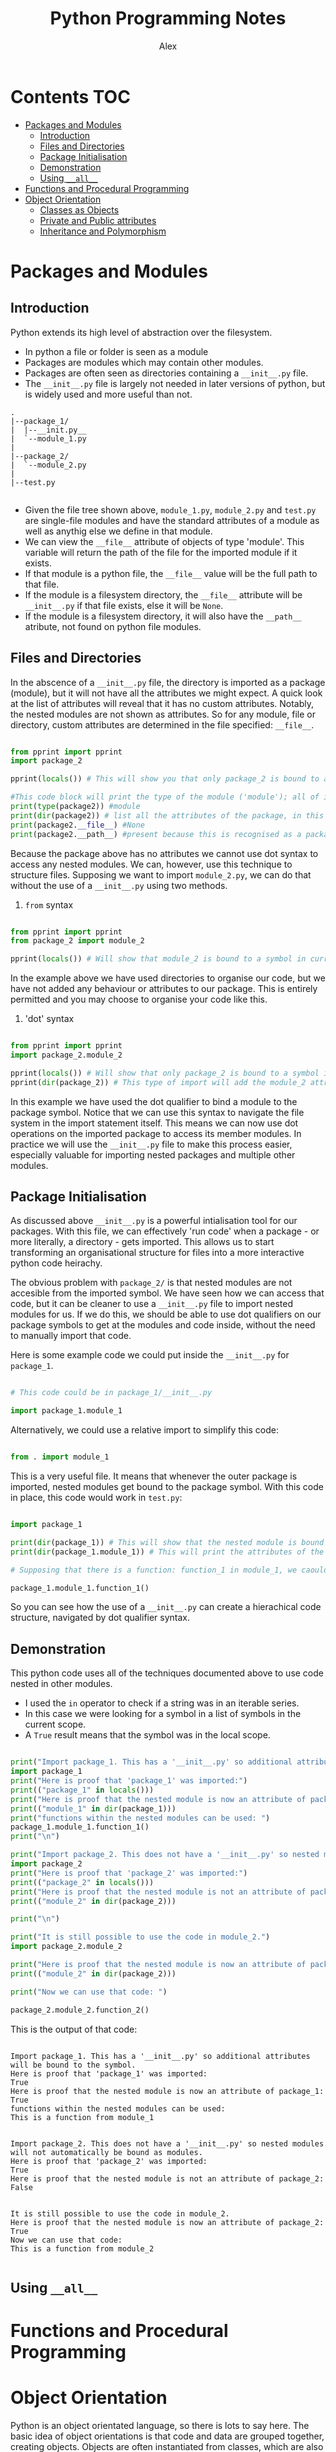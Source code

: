 #+TITLE: Python Programming Notes
#+AUTHOR: Alex

* Contents                                                              :TOC:
- [[#packages-and-modules][Packages and Modules]]
  - [[#introduction][Introduction]]
  - [[#files-and-directories][Files and Directories]]
  - [[#package-initialisation][Package Initialisation]]
  - [[#demonstration][Demonstration]]
  - [[#using-__all__][Using =__all__=]]
- [[#functions-and-procedural-programming][Functions and Procedural Programming]]
- [[#object-orientation][Object Orientation]]
  - [[#classes-as-objects][Classes as Objects]]
  - [[#private-and-public-attributes][Private and Public attributes]]
  - [[#inheritance-and-polymorphism][Inheritance and Polymorphism]]

* Packages and Modules
** Introduction

Python extends its high level of abstraction over the filesystem.

- In python a file or folder is seen as a module
- Packages are modules which may contain other modules.
- Packages are often seen as directories containing a =__init__.py=  file.
- The =__init__.py= file is largely not needed in later versions of python, but is widely used and more useful than not.

#+begin_src 
 .
 |--package_1/
 |  |--__init.py__
 |  `--module_1.py
 |
 |--package_2/
 |  `--module_2.py
 |
 |--test.py

#+end_src

- Given the file tree shown above, =module_1.py=, =module_2.py= and =test.py= are single-file modules and have the standard attributes of a module as well as anythig else we define in that module.
- We can view the =__file__=  attribute of objects of type 'module'. This variable will return the path of the file for the imported module if it exists. 
- If that module is a python file, the =__file__= value will be the full path to that file.
- If the module is a filesystem directory, the =__file__= attribute will be =__init__.py= if that file exists, else it will be ~None~.
- If the module is a filesystem directory, it will also have the =__path__= atribute, not found on python file modules.

** Files and Directories

In the abscence of a =__init__.py= file, the directory is imported as a package (module), but it will not have all the attributes we might expect.
A quick look at the list of attributes will reveal that it has no custom attributes.
Notably, the nested modules are not shown as attributes.
So for any module, file or directory, custom attributes are determined in the file specified: =__file__=.

#+begin_src python

from pprint import pprint
import package_2

pprint(locals()) # This will show you that only package_2 is bound to a symbol in the current environment.

#This code block will print the type of the module ('module'); all of its attributes; the file associated with it (if any) and the path object for it.
print(type(package2)) #module
print(dir(package2)) # list all the attributes of the package, in this case only default attributes.
print(package2.__file__) #None
print(package2.__path__) #present because this is recognised as a package.

#+end_src

Because the package above has no attributes we cannot use dot syntax to access any nested modules.
We can, however, use this technique to structure files.
Supposing we want to import =module_2.py=, we can do that without the use of a =__init__.py= using two methods.

1. =from= syntax

#+begin_src python

from pprint import pprint
from package_2 import module_2 

pprint(locals()) # Will show that module_2 is bound to a symbol in current scope.

#+end_src

In the example above we have used directories to organise our code, but we have not added any behaviour or attributes to our package.
This is entirely permitted and you may choose to organise your code like this.

2. 'dot' syntax
   
#+begin_src python

from pprint import pprint
import package_2.module_2 

pprint(locals()) # Will show that only package_2 is bound to a symbol in current scope.
pprint(dir(package_2)) # This type of import will add the module_2 attribute to the package_2 module in the current scope.

#+end_src

In this example we have used the dot qualifier to bind a module to the package symbol. 
Notice that we can use this syntax to navigate the file system in the import statement itself.
This means we can now use dot operations on the imported package to access its member modules.
In practice we will use the =__init__.py= file to make this process easier, especially valuable for importing nested packages and multiple other modules.

** Package Initialisation

As discussed above =__init__.py= is a powerful intialisation tool for our packages. 
With this file, we can effectively 'run code' when a package - or more literally, a directory - gets imported.
This allows us to start transforming an organisational structure for files into a more interactive python code heirachy.

The obvious problem with =package_2/= is that nested modules are not accesible from the imported symbol.
We have seen how we can access that code, but it can be cleaner to use a =__init__.py= file to import nested modules for us.
If we do this, we should be able to use dot qualifiers on our package symbols to get at the modules and code inside, without the need to manually import that code.

Here is some example code we could put inside the =__init__.py= for =package_1=.

#+begin_src python

# This code could be in package_1/__init__.py

import package_1.module_1

#+end_src

Alternatively, we could use a relative import to simplify this code:

#+begin_src python

from . import module_1

#+end_src

This is a very useful file. It means that whenever the outer package is imported, nested modules get bound to the package symbol.
With this code in place, this code would work in =test.py=:

#+begin_src python

import package_1

print(dir(package_1)) # This will show that the nested module is bound to a symbol under package_1.
print(dir(package_1.module_1)) # This will print the attributes of the imported module.

# Supposing that there is a function: function_1 in module_1, we caould use it like this:

package_1.module_1.function_1()

#+end_src

So you can see how the use of a =__init__.py= can create a hierachical code structure, navigated by dot qualifier syntax.

** Demonstration

This python code uses all of the techniques documented above to use code nested in other modules.

- I used the =in= operator to check if a string was in an iterable series.
- In this case we were looking for a symbol in a list of symbols in the current scope.
- A =True= result means that the symbol was in the local scope.

#+begin_src python :tangle ./sample_code/packages_and_modules/test.py :result output

print("Import package_1. This has a '__init__.py' so additional attributes will be bound to the symbol.")
import package_1
print("Here is proof that 'package_1' was imported:")
print(("package_1" in locals()))
print("Here is proof that the nested module is now an attribute of package_1: ")
print(("module_1" in dir(package_1)))
print("functions within the nested modules can be used: ")
package_1.module_1.function_1()
print("\n")

print("Import package_2. This does not have a '__init__.py' so nested modules will not automatically be bound as modules.")
import package_2
print("Here is proof that 'package_2' was imported:")
print(("package_2" in locals()))
print("Here is proof that the nested module is not an attribute of package_2: ")
print(("module_2" in dir(package_2)))

print("\n")

print("It is still possible to use the code in module_2.")
import package_2.module_2

print("Here is proof that the nested module is now an attribute of package_2: ")
print(("module_2" in dir(package_2)))

print("Now we can use that code: ")

package_2.module_2.function_2()

#+end_src

This is the output of that code:

#+begin_src 

Import package_1. This has a '__init__.py' so additional attributes will be bound to the symbol.
Here is proof that 'package_1' was imported:
True
Here is proof that the nested module is now an attribute of package_1:
True
functions within the nested modules can be used:
This is a function from module_1


Import package_2. This does not have a '__init__.py' so nested modules will not automatically be bound as modules.
Here is proof that 'package_2' was imported:
True
Here is proof that the nested module is not an attribute of package_2:
False


It is still possible to use the code in module_2.
Here is proof that the nested module is now an attribute of package_2:
True
Now we can use that code:
This is a function from module_2

#+end_src

** Using =__all__=
* Functions and Procedural Programming
* Object Orientation

Python is an object orientated language, so there is lots to say here.
The basic idea of object orientations is that code and data are grouped together, creating objects.
Objects are often instantiated from classes, which are also objects.
Python extends object orientation as far as files and directories, which become *modules*.

** Classes as Objects
*** Overview

Classes we define inherit from python's inbuilt 'object' superclass.
This is were the default methods and attributes of a class come from.

Many types have a built-in attribute: =__mro__=, which can be seen with the =mro()= function.
This attribute shows the derivation of the class, ending in 'object'.

Another useful python function is =dir()=. 
This function shows all the useful attributes and methods of an object.

#+begin_src python :tangle ./sample_code/simple_class.py :results output

class test(object):

    def __init__(self):

        self.name = "test_class"
     
instance = test()
print(dir(instance))
print(test.__mro__)
print(test.mro())

#+end_src

Below you can see the results.
Notice that the list of attributes of the class includes the =name= attribute which we added.
You can also the inheritance from =object= which has taken place.

#+RESULTS:
: ['__class__', '__delattr__', '__dict__', '__dir__', '__doc__', '__eq__', '__format__', '__ge__', '__getattribute__', '__gt__', '__hash__', '__init__', '__init_subclass__', '__le__', '__lt__', '__module__', '__ne__', '__new__', '__reduce__', '__reduce_ex__', '__repr__', '__setattr__', '__sizeof__', '__str__', '__subclasshook__', '__weakref__', 'name']
: (<class '__main__.test'>, <class 'object'>)
: [<class '__main__.test'>, <class 'object'>]

*** Class Methods

- In python we often handle instance attributes and methods.
- In order to manipulate these attributes, the =self= arguement is supplied to our methods.

There also exists the mechanism for manipulating classes themselves.

- Any manipulation of class attributes is reflected across any instances of that class.
- It is also possible to modify and use class attributes by qualifying the class name, as you would with an instance object.

#+begin_src python :tangle ./sample_code/class_method.py :results output

class Person:
    
    number = 0 

    @classmethod
    def issue_id(cls):

        cls.number += 1
        return cls.number

    @classmethod
    def return_population(cls):

        return cls.number

    def __init__(self, name):

        self._name = name
        self._id = Person.issue_id()

def main():

    print(f"Current population: {Person.return_population()}")
    person_1 = Person("Alex")
    person_2 = Person("John")
    print(f"person_1 id: {person_1._id}")
    print(f"person_2 id: {person_2._id}")
    print(f"Current population: {Person.return_population()}")

if __name__ == "__main__":

    main()

#+end_src

The result of this code is this:

#+RESULTS:
: Current population: 0
: person_1 id: 1
: person_2 id: 2
: Current population: 2

Notice that changes to the class attribute are reflected by both instances, they are assigned the next id number.

*** Static Methods

- Static methods are associated with a class, however they do not take a class attribute.
- This technique is useful for grouping functionality under one symbol, without the need for a seperate module.
- This program groups some mathematical operations under a calculator symbol.
- No instantiation is needed to use these methods.

In order to create these methods, use the =@staticmethod= decorator.
Here is some example code:

#+begin_src python :tangle ./sample_code/static_method.py :results output

class calculator:

    @staticmethod
    def add(x, y):

        return x + y

    @staticmethod
    def subtract(x, y):

        return x - y

    @staticmethod
    def multiply(x, y):

        return x * y

    @staticmethod
    def divide(x, y):

        return x / y


def main():

    # Without instantiation

    calculator.add(1, 2)
    print(calculator.add(1, 2))
    print(calculator.subtract(2, 1))
    print(calculator.multiply(2, 3))
    print(calculator.divide(12, 3))

if __name__ == "__main__":

    main()

#+end_src

Here are the results from the calculator:

#+RESULTS:
: 3
: 1
: 6
: 4.0

** Private and Public attributes
** Inheritance and Polymorphism
*** Multi-Level Inheritance

You can use the =abc= package to create truly abstract classes which offer suggested templates for other classes to follow.

#+begin_src python :tangle ./sample_code/polymorphism.py

import abc

class Animal(abc.ABC):

    @abc.abstractmethod
    def go_swimming(self):
        pass

    @abc.abstractmethod
    def go_flying(self):
        pass

    @abc.abstractmethod
    def make_noise(self):
        pass

#+end_src

Then we can create a class wich 'inherits from the 'abstract base class'.
We program in behaviours for all the abstract methods.

#+begin_src python :tangle ./sample_code/polymorphism.py

class Bird(Animal):

    def go_swimming(self):
        
        print("usually birds dont't go swimming")

    def go_flying(self):

        print("I am a bird so I can go flying")

    def make_noise(self):

        print(f"I am a bird and my name is {self._name}.")
#+end_src

We are not limited to any number of levels of inheritance.
These classes inherit from the previously defined =Bird= class.
While the superclass implemented behaviours for every signature of the abstract class, these classes are only =overloading= some of the inherited behaviour.

#+begin_src python :tangle ./sample_code/polymorphism.py

class Duck(Bird):

    def __init__(self, name):

        self._name = name

    def go_swimming(self):

        Bird.go_swimming(self)
        print("But I am a duck and I can go swimming")

class Penguin(Bird):

    def __init__(self, name):

        self._name = name


    def go_flying(self):

        Bird.go_flying(self)
        print("Because I am a penguin I cannot fly.")

#+end_src

This is also a polymorphic technique because a common interface has been built for our various objects. 
In the functions below, a constant method is applied to an object and the result differs depending on the object passed in.
In this paradigm, the type of the object determines the outcome when the same operation is applied. 
 
#+begin_src python :tangle ./sample_code/polymorphism.py

def test_noise(animal):
    
    animal.make_noise()

def test_swimming(animal):

    animal.go_swimming()

def test_flying(animal):

    animal.go_flying()

#+end_src

And finally putting it all together.

#+begin_src python :tangle ./sample_code/polymorphism.py
def main():

    penguin_1 = Penguin("penguin")
    duck_1 = Duck("alexander")

    test_noise(penguin_1)
    test_noise(duck_1)
    print("\n")
    test_swimming(penguin_1)
    test_swimming(duck_1)
    print("\n")
    test_flying(penguin_1)
    test_flying(duck_1)
    print("\n")

if __name__ == "__main__":

    main()

#+end_src

*** Multi-Derived Classes

We saw above how you can inherit successively, adding functionality and specificity with each level. 
It is also possible for a class to inherit details from who classes simultaneously.

Here is some code including two base classes:

#+begin_src python :tangle ./sample_code/multiple_inheritance.py :results output

class Base_class_1:

    def message_1(self):

        return "this message is from base class 1"

class Base_class_2:

    def message_2(self):

        return "this message is from base class 2"

class Multi_derived_class(Base_class_1, Base_class_2):

    pass

def main():

    instance = Multi_derived_class()

    print(instance.message_1())
    print(instance.message_2())

if __name__ == "__main__":

    main()

#+end_src

You can see that our derived class inherits both the =message_1= and =message_2= methods.

#+RESULTS:
: this message is from base class 1
: this message is from base class 2
